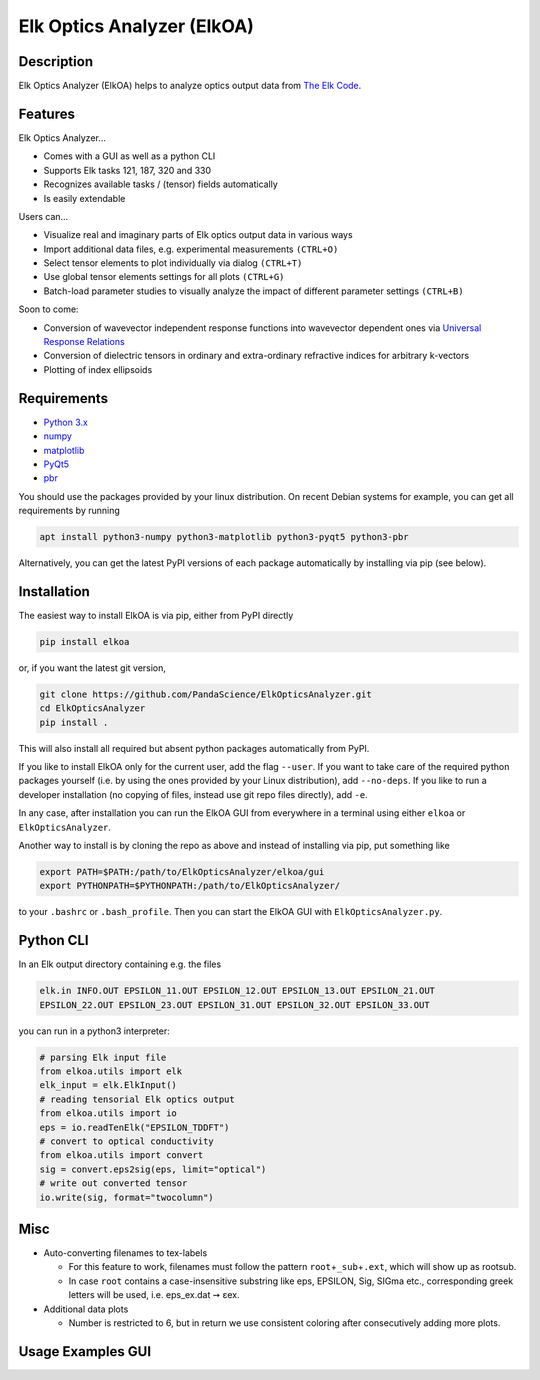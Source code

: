 Elk Optics Analyzer (ElkOA)
---------------------------

|Code style: black| |Checked with mypy| |License: GPL v3+|

Description
~~~~~~~~~~~

Elk Optics Analyzer (ElkOA) helps to analyze optics output data from
`The Elk Code <http://elk.sourceforge.net>`__.

Features
~~~~~~~~

Elk Optics Analyzer…

-  Comes with a GUI as well as a python CLI
-  Supports Elk tasks 121, 187, 320 and 330
-  Recognizes available tasks / (tensor) fields automatically
-  Is easily extendable

Users can…

-  Visualize real and imaginary parts of Elk optics output data in
   various ways
-  Import additional data files, e.g. experimental measurements
   ``(CTRL+O)``
-  Select tensor elements to plot individually via dialog ``(CTRL+T)``
-  Use global tensor elements settings for all plots ``(CTRL+G)``
-  Batch-load parameter studies to visually analyze the impact of
   different parameter settings ``(CTRL+B)``

Soon to come:

-  Conversion of wavevector independent response functions into
   wavevector dependent ones via `Universal Response
   Relations <https://arxiv.org/abs/1401.6800>`__
-  Conversion of dielectric tensors in ordinary and extra-ordinary
   refractive indices for arbitrary k-vectors
-  Plotting of index ellipsoids

Requirements
~~~~~~~~~~~~

-  `Python 3.x <https://www.python.org>`__
-  `numpy <https://www.numpy.org/>`__
-  `matplotlib <https://matplotlib.org>`__
-  `PyQt5 <http://pyqt.sourceforge.net/Docs/PyQt5/installation.html>`__
-  `pbr <https://docs.openstack.org/pbr/latest/>`__

You should use the packages provided by your linux distribution. On
recent Debian systems for example, you can get all requirements by
running

.. code:: bash

   apt install python3-numpy python3-matplotlib python3-pyqt5 python3-pbr

Alternatively, you can get the latest PyPI versions of each package
automatically by installing via pip (see below).

Installation
~~~~~~~~~~~~

The easiest way to install ElkOA is via pip, either from PyPI directly

.. code:: bash

   pip install elkoa

or, if you want the latest git version,

.. code:: bash

   git clone https://github.com/PandaScience/ElkOpticsAnalyzer.git
   cd ElkOpticsAnalyzer
   pip install .

This will also install all required but absent python packages
automatically from PyPI.

If you like to install ElkOA only for the current user, add the flag
``--user``. If you want to take care of the required python packages
yourself (i.e. by using the ones provided by your Linux distribution),
add ``--no-deps``. If you like to run a developer installation (no
copying of files, instead use git repo files directly), add ``-e``.

In any case, after installation you can run the ElkOA GUI from
everywhere in a terminal using either ``elkoa`` or
``ElkOpticsAnalyzer``.

Another way to install is by cloning the repo as above and instead of
installing via pip, put something like

.. code:: bash

   export PATH=$PATH:/path/to/ElkOpticsAnalyzer/elkoa/gui
   export PYTHONPATH=$PYTHONPATH:/path/to/ElkOpticsAnalyzer/

to your ``.bashrc`` or ``.bash_profile``. Then you can start the ElkOA
GUI with ``ElkOpticsAnalyzer.py``.

Python CLI
~~~~~~~~~~

In an Elk output directory containing e.g. the files

.. code:: bash

   elk.in INFO.OUT EPSILON_11.OUT EPSILON_12.OUT EPSILON_13.OUT EPSILON_21.OUT
   EPSILON_22.OUT EPSILON_23.OUT EPSILON_31.OUT EPSILON_32.OUT EPSILON_33.OUT

you can run in a python3 interpreter:

.. code:: python

   # parsing Elk input file
   from elkoa.utils import elk
   elk_input = elk.ElkInput()
   # reading tensorial Elk optics output
   from elkoa.utils import io
   eps = io.readTenElk("EPSILON_TDDFT")
   # convert to optical conductivity
   from elkoa.utils import convert
   sig = convert.eps2sig(eps, limit="optical")
   # write out converted tensor
   io.write(sig, format="twocolumn")

Misc
~~~~

-  Auto-converting filenames to tex-labels

   -  For this feature to work, filenames must follow the pattern
      ``root``\ +\ ``_sub``\ +\ ``.ext``, which will show up as rootsub.
   -  In case ``root`` contains a case-insensitive substring like eps,
      EPSILON, Sig, SIGma etc., corresponding greek letters will be
      used, i.e. eps_ex.dat ➙ εex.

-  Additional data plots

   -  Number is restricted to 6, but in return we use consistent
      coloring after consecutively adding more plots.

Usage Examples GUI
~~~~~~~~~~~~~~~~~~

|see https://github.com/PandaScience/ElkOpticsAnalyzer/| |and
https://github.com/PandaScience/ElkOpticsAnalyzer/|

.. |Code style: black| image:: https://img.shields.io/badge/code%20style-black-000000.svg
   :target: https://github.com/ambv/black
.. |Checked with mypy| image:: http://www.mypy-lang.org/static/mypy_badge.svg
   :target: http://mypy-lang.org/
.. |License: GPL v3+| image:: https://img.shields.io/badge/license-GPL%20v3%2B-blue.svg
   :target: http://www.gnu.org/licenses/gpl-3.0
.. |see https://github.com/PandaScience/ElkOpticsAnalyzer/| image:: screenshots/basic.gif
.. |and https://github.com/PandaScience/ElkOpticsAnalyzer/| image:: screenshots/batchload.gif

